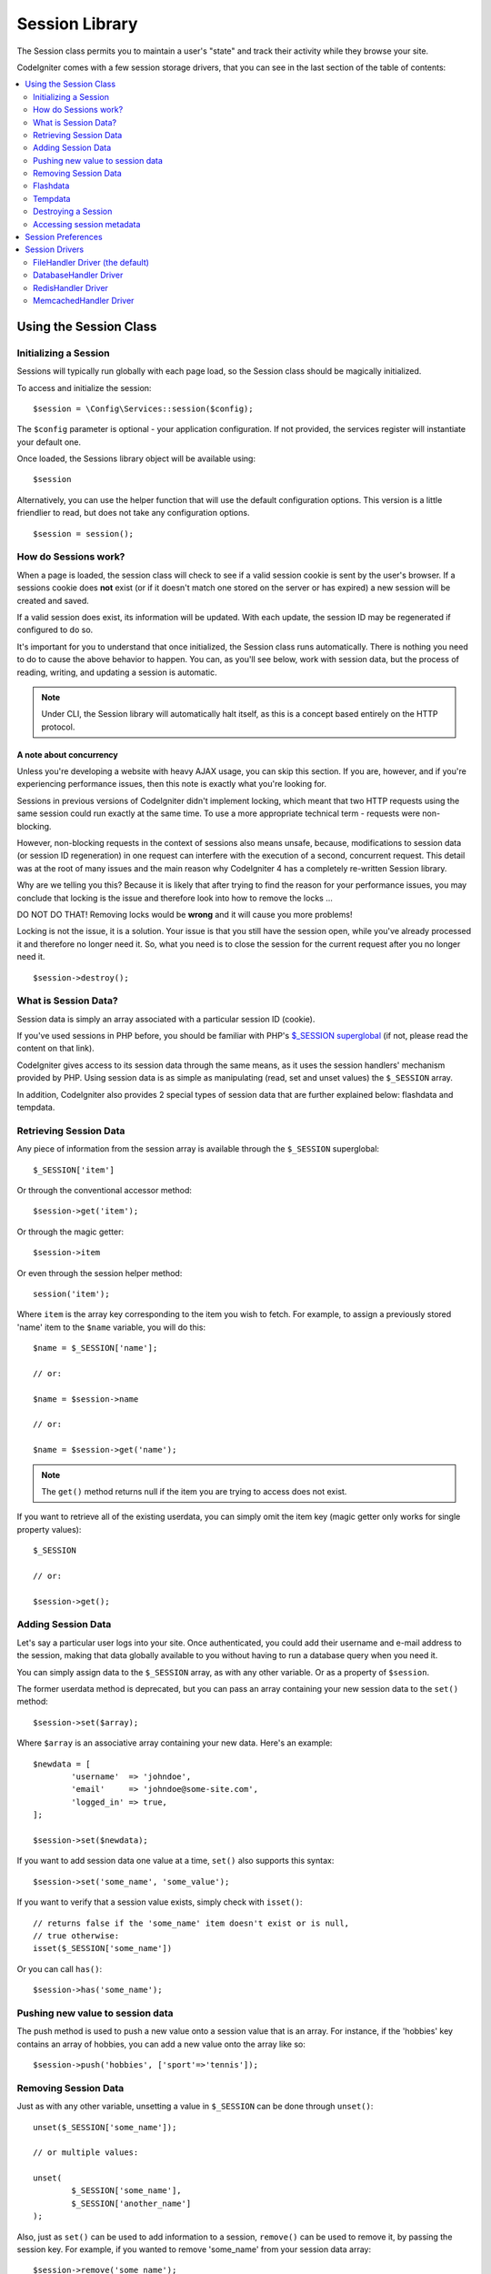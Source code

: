 ###############
Session Library
###############

The Session class permits you to maintain a user's "state" and track their
activity while they browse your site.

CodeIgniter comes with a few session storage drivers, that you can see
in the last section of the table of contents:

.. contents::
    :local:
    :depth: 2

Using the Session Class
***********************

Initializing a Session
======================

Sessions will typically run globally with each page load, so the Session
class should be magically initialized.

To access and initialize the session::

	$session = \Config\Services::session($config);

The ``$config`` parameter is optional - your application configuration.
If not provided, the services register will instantiate your default
one.

Once loaded, the Sessions library object will be available using::

	$session

Alternatively, you can use the helper function that will use the default
configuration options. This version is a little friendlier to read,
but does not take any configuration options.
::

	$session = session();

How do Sessions work?
=====================

When a page is loaded, the session class will check to see if a valid
session cookie is sent by the user's browser. If a sessions cookie does
**not** exist (or if it doesn't match one stored on the server or has
expired) a new session will be created and saved.

If a valid session does exist, its information will be updated. With each
update, the session ID may be regenerated if configured to do so.

It's important for you to understand that once initialized, the Session
class runs automatically. There is nothing you need to do to cause the
above behavior to happen. You can, as you'll see below, work with session
data, but the process of reading, writing, and updating a session is
automatic.

.. note:: Under CLI, the Session library will automatically halt itself,
	as this is a concept based entirely on the HTTP protocol.

A note about concurrency
------------------------

Unless you're developing a website with heavy AJAX usage, you can skip this
section. If you are, however, and if you're experiencing performance
issues, then this note is exactly what you're looking for.

Sessions in previous versions of CodeIgniter didn't implement locking,
which meant that two HTTP requests using the same session could run exactly
at the same time. To use a more appropriate technical term - requests were
non-blocking.

However, non-blocking requests in the context of sessions also means
unsafe, because, modifications to session data (or session ID regeneration)
in one request can interfere with the execution of a second, concurrent
request. This detail was at the root of many issues and the main reason why
CodeIgniter 4 has a completely re-written Session library.

Why are we telling you this? Because it is likely that after trying to
find the reason for your performance issues, you may conclude that locking
is the issue and therefore look into how to remove the locks ...

DO NOT DO THAT! Removing locks would be **wrong** and it will cause you
more problems!

Locking is not the issue, it is a solution. Your issue is that you still
have the session open, while you've already processed it and therefore no
longer need it. So, what you need is to close the session for the
current request after you no longer need it.
::

    $session->destroy();

What is Session Data?
=====================

Session data is simply an array associated with a particular session ID
(cookie).

If you've used sessions in PHP before, you should be familiar with PHP's
`$_SESSION superglobal <https://www.php.net/manual/en/reserved.variables.session.php>`_
(if not, please read the content on that link).

CodeIgniter gives access to its session data through the same means, as it
uses the session handlers' mechanism provided by PHP. Using session data is
as simple as manipulating (read, set and unset values) the ``$_SESSION``
array.

In addition, CodeIgniter also provides 2 special types of session data
that are further explained below: flashdata and tempdata.

Retrieving Session Data
=======================

Any piece of information from the session array is available through the
``$_SESSION`` superglobal::

	$_SESSION['item']

Or through the conventional accessor method::

	$session->get('item');

Or through the magic getter::

	$session->item

Or even through the session helper method::

	session('item');

Where ``item`` is the array key corresponding to the item you wish to fetch.
For example, to assign a previously stored 'name' item to the ``$name``
variable, you will do this::

	$name = $_SESSION['name'];

	// or:

	$name = $session->name

	// or:

	$name = $session->get('name');

.. note:: The ``get()`` method returns null if the item you are trying
	to access does not exist.

If you want to retrieve all of the existing userdata, you can simply
omit the item key (magic getter only works for single property values)::

	$_SESSION

	// or:

	$session->get();

Adding Session Data
===================

Let's say a particular user logs into your site. Once authenticated, you
could add their username and e-mail address to the session, making that
data globally available to you without having to run a database query when
you need it.

You can simply assign data to the ``$_SESSION`` array, as with any other
variable. Or as a property of ``$session``.

The former userdata method is deprecated,
but you can pass an array containing your new session data to the
``set()`` method::

	$session->set($array);

Where ``$array`` is an associative array containing your new data. Here's
an example::

	$newdata = [
		'username'  => 'johndoe',
		'email'     => 'johndoe@some-site.com',
		'logged_in' => true,
	];

	$session->set($newdata);

If you want to add session data one value at a time, ``set()`` also
supports this syntax::

	$session->set('some_name', 'some_value');

If you want to verify that a session value exists, simply check with
``isset()``::

	// returns false if the 'some_name' item doesn't exist or is null,
	// true otherwise:
	isset($_SESSION['some_name'])

Or you can call ``has()``::

	$session->has('some_name');

Pushing new value to session data
=================================

The push method is used to push a new value onto a session value that is an array.
For instance, if the 'hobbies' key contains an array of hobbies, you can add a new value onto the array like so::

$session->push('hobbies', ['sport'=>'tennis']);

Removing Session Data
=====================

Just as with any other variable, unsetting a value in ``$_SESSION`` can be
done through ``unset()``::

	unset($_SESSION['some_name']);

	// or multiple values:

	unset(
		$_SESSION['some_name'],
		$_SESSION['another_name']
	);

Also, just as ``set()`` can be used to add information to a
session, ``remove()`` can be used to remove it, by passing the
session key. For example, if you wanted to remove 'some_name' from your
session data array::

	$session->remove('some_name');

This method also accepts an array of item keys to unset::

	$array_items = ['username', 'email'];
	$session->remove($array_items);

Flashdata
=========

CodeIgniter supports "flashdata", or session data that will only be
available for the next request, and is then automatically cleared.

This can be very useful, especially for one-time informational, error or
status messages (for example: "Record 2 deleted").

It should be noted that flashdata variables are regular session variables,
managed inside the CodeIgniter session handler.

To mark an existing item as "flashdata"::

	$session->markAsFlashdata('item');

If you want to mark multiple items as flashdata, simply pass the keys as an
array::

	$session->markAsFlashdata(['item', 'item2']);

To add flashdata::

	$_SESSION['item'] = 'value';
	$session->markAsFlashdata('item');

Or alternatively, using the ``setFlashdata()`` method::

	$session->setFlashdata('item', 'value');

You can also pass an array to ``setFlashdata()``, in the same manner as
``set()``.

Reading flashdata variables is the same as reading regular session data
through ``$_SESSION``::

	$_SESSION['item']

.. important:: The ``get()`` method WILL return flashdata items when
	retrieving a single item by key. It will not return flashdata when
	grabbing all userdata from the session, however.

However, if you want to be sure that you're reading "flashdata" (and not
any other kind), you can also use the ``getFlashdata()`` method::

	$session->getFlashdata('item');

Or to get an array with all flashdata, simply omit the key parameter::

	$session->getFlashdata();

.. note:: The ``getFlashdata()`` method returns null if the item cannot be
	found.

If you find that you need to preserve a flashdata variable through an
additional request, you can do so using the ``keepFlashdata()`` method.
You can either pass a single item or an array of flashdata items to keep.

::

	$session->keepFlashdata('item');
	$session->keepFlashdata(['item1', 'item2', 'item3']);

Tempdata
========

CodeIgniter also supports "tempdata", or session data with a specific
expiration time. After the value expires, or the session expires or is
deleted, the value is automatically removed.

Similarly to flashdata, tempdata variables are managed internally by the
CodeIgniter session handler.

To mark an existing item as "tempdata", simply pass its key and expiry time
(in seconds!) to the ``markAsTempdata()`` method::

	// 'item' will be erased after 300 seconds
	$session->markAsTempdata('item', 300);

You can mark multiple items as tempdata in two ways, depending on whether
you want them all to have the same expiry time or not::

	// Both 'item' and 'item2' will expire after 300 seconds
	$session->markAsTempdata(['item', 'item2'], 300);

	// 'item' will be erased after 300 seconds, while 'item2'
	// will do so after only 240 seconds
	$session->markAsTempdata([
		'item'	=> 300,
		'item2'	=> 240,
	]);

To add tempdata::

	$_SESSION['item'] = 'value';
	$session->markAsTempdata('item', 300); // Expire in 5 minutes

Or alternatively, using the ``setTempdata()`` method::

	$session->setTempdata('item', 'value', 300);

You can also pass an array to ``setTempdata()``::

	$tempdata = ['newuser' => true, 'message' => 'Thanks for joining!'];
	$session->setTempdata($tempdata, null, $expire);

.. note:: If the expiration is omitted or set to 0, the default
	time-to-live value of 300 seconds (or 5 minutes) will be used.

To read a tempdata variable, again you can just access it through the
``$_SESSION`` superglobal array::

	$_SESSION['item']

.. important:: The ``get()`` method WILL return tempdata items when
	retrieving a single item by key. It will not return tempdata when
	grabbing all userdata from the session, however.

Or if you want to be sure that you're reading "tempdata" (and not any
other kind), you can also use the ``getTempdata()`` method::

	$session->getTempdata('item');

And of course, if you want to retrieve all existing tempdata::

	$session->getTempdata();

.. note:: The ``getTempdata()`` method returns null if the item cannot be
	found.

If you need to remove a tempdata value before it expires, you can directly
unset it from the ``$_SESSION`` array::

	unset($_SESSION['item']);

However, this won't remove the marker that makes this specific item to be
tempdata (it will be invalidated on the next HTTP request), so if you
intend to reuse that same key in the same request, you'd want to use
``removeTempdata()``::

	$session->removeTempdata('item');

Destroying a Session
====================

To clear the current session (for example, during a logout), you may
simply use either PHP's `session_destroy() <https://www.php.net/session_destroy>`_
function, or the library's ``destroy()`` method. Both will work in exactly the
same way::

	session_destroy();

	// or

	$session->destroy();

.. note:: This must be the last session-related operation that you do
	during the same request. All session data (including flashdata and
	tempdata) will be destroyed permanently and functions will be
	unusable during the same request after you destroy the session.

You may also use the ``stop()`` method to completely kill the session
by removing the old session_id, destroying all data, and destroying
the cookie that contained the session id::

    $session->stop();

Accessing session metadata
==========================

In previous CodeIgniter versions, the session data array included 4 items
by default: 'session_id', 'ip_address', 'user_agent', 'last_activity'.

This was due to the specifics of how sessions worked, but is now no longer
necessary with our new implementation. However, it may happen that your
application relied on these values, so here are alternative methods of
accessing them:

  - session_id: ``session_id()``
  - ip_address: ``$_SERVER['REMOTE_ADDR']``
  - user_agent: ``$_SERVER['HTTP_USER_AGENT']`` (unused by sessions)
  - last_activity: Depends on the storage, no straightforward way. Sorry!

Session Preferences
*******************

CodeIgniter will usually make everything work out of the box. However,
Sessions are a very sensitive component of any application, so some
careful configuration must be done. Please take your time to consider
all of the options and their effects.

You'll find the following Session related preferences in your
**app/Config/Session.php** file:

============================== ============================================ ================================================= ============================================================================================
Preference                     Default                                      Options                                           Description
============================== ============================================ ================================================= ============================================================================================
**handler**                    CodeIgniter\\Session\\Handlers\\FileHandler  CodeIgniter\\Session\\Handlers\\FileHandler       The session storage driver to use.
                                                                            CodeIgniter\\Session\\Handlers\\DatabaseHandler
                                                                            CodeIgniter\\Session\\Handlers\\MemcachedHandler
                                                                            CodeIgniter\\Session\\Handlers\\RedisHandler
                                                                            CodeIgniter\\Session\\Handlers\\ArrayHandler
**name**                       ci_session                                   [A-Za-z\_-] characters only                       The name used for the session cookie.
**lifetime**                   7200 (2 hours)                               Time in seconds (integer)                         The number of seconds you would like the session to last.
                                                                                                                              If you would like a non-expiring session (until browser is closed) set the value to zero: 0
**savePath**                   WRITEPATH . 'session'                        None                                              Specifies the storage location, depends on the driver being used.
**matchIP**                    false                                        true/false (boolean)                              Whether to validate the user's IP address when reading the session cookie.
                                                                                                                              Note that some ISPs dynamically changes the IP, so if you want a non-expiring session you
                                                                                                                              will likely set this to false.
**cooldown**                   300                                          Time in seconds (integer)                         This option controls how often the session class will regenerate itself and create a new
                                                                                                                              session ID. Setting it to 0 will disable session ID regeneration.
**regenerate**                 false                                        true/false (boolean)                              Whether to destroy session data associated with the old session ID when auto-regenerating
                                                                                                                              the session ID. When set to false, the data will be later deleted by the garbage collector.
============================== ============================================ ================================================= ============================================================================================

.. note:: As a last resort, the Session library will try to fetch PHP's
	session related INI settings, as well as legacy CI settings such as
	'sess_expire_on_close' when any of the above is not configured.
	However, you should never rely on this behavior as it can cause
	unexpected results or be changed in the future. Please configure
	everything properly.

In addition to the values above, the cookie and native drivers apply the
following configuration values shared by the :doc:`IncomingRequest </incoming/incomingrequest>` and
:doc:`Security <security>` classes:

==================== =============== ===========================================================================
Preference           Default         Description
==================== =============== ===========================================================================
**cookieDomain**     ''              The domain for which the session is applicable
**cookiePath**       /               The path to which the session is applicable
**cookieSecure**     false           Whether to create the session cookie only on encrypted (HTTPS) connections
**cookieSameSite**   Lax             The SameSite setting for the session cookie
==================== =============== ===========================================================================

.. note:: The 'cookieHTTPOnly' setting doesn't have an effect on sessions.
	Instead the HttpOnly parameter is always enabled, for security
	reasons. Additionally, the 'cookiePrefix' setting is completely
	ignored.

Session Drivers
***************

As already mentioned, the Session library comes with 4 handlers, or storage
engines, that you can use:

  - CodeIgniter\\Session\\Handlers\\FileHandler
  - CodeIgniter\\Session\\Handlers\\DatabaseHandler
  - CodeIgniter\\Session\\Handlers\\MemcachedHandler
  - CodeIgniter\\Session\\Handlers\\RedisHandler
  - CodeIgniter\\Session\\Handlers\\ArrayHandler

By default, the ``FileHandler`` Driver will be used when a session is initialized,
because it is the safest choice and is expected to work everywhere
(virtually every environment has a file system).

However, any other driver may be selected via the ``public $handler``
line in your **app/Config/Session.php** file, if you chose to do so.
Have it in mind though, every driver has different caveats, so be sure to
get yourself familiar with them (below) before you make that choice.

.. note:: The ArrayHandler is used during testing and stores all data within
    a PHP array, while preventing the data from being persisted.

FileHandler Driver (the default)
================================

The 'FileHandler' driver uses your file system for storing session data.

It can safely be said that it works exactly like PHP's own default session
implementation, but in case this is an important detail for you, have it
mind that it is in fact not the same code and it has some limitations
(and advantages).

To be more specific, it doesn't support PHP's `directory level and mode
formats used in session.save_path
<https://www.php.net/manual/en/session.configuration.php#ini.session.save-path>`_,
and it has most of the options hard-coded for safety. Instead, only
absolute paths are supported for ``public $savePath``.

Another important thing that you should know, is to make sure that you
don't use a publicly-readable or shared directory for storing your session
files. Make sure that *only you* have access to see the contents of your
chosen *savePath* directory. Otherwise, anybody who can do that, can
also steal any of the current sessions (also known as "session fixation"
attack).

On UNIX-like operating systems, this is usually achieved by setting the
0700 mode permissions on that directory via the `chmod` command, which
allows only the directory's owner to perform read and write operations on
it. But be careful because the system user *running* the script is usually
not your own, but something like 'www-data' instead, so only setting those
permissions will probably break your application.

Instead, you should do something like this, depending on your environment
::

	mkdir /<path to your application directory>/Writable/sessions/
	chmod 0700 /<path to your application directory>/Writable/sessions/
	chown www-data /<path to your application directory>/Writable/sessions/

Bonus Tip
---------

Some of you will probably opt to choose another session driver because
file storage is usually slower. This is only half true.

A very basic test will probably trick you into believing that an SQL
database is faster, but in 99% of the cases, this is only true while you
only have a few current sessions. As the sessions count and server loads
increase - which is the time when it matters - the file system will
consistently outperform almost all relational database setups.

In addition, if performance is your only concern, you may want to look
into using `tmpfs <https://eddmann.com/posts/storing-php-sessions-file-caches-in-memory-using-tmpfs/>`_,
(warning: external resource), which can make your sessions blazing fast.

DatabaseHandler Driver
======================

The 'DatabaseHandler' driver uses a relational database such as MySQL or
PostgreSQL to store sessions. This is a popular choice among many users,
because it allows the developer easy access to the session data within
an application - it is just another table in your database.

However, there are some conditions that must be met:

  - You can NOT use a persistent connection.

In order to use the 'DatabaseHandler' session driver, you must also create this
table that we already mentioned and then set it as your
``$savePath`` value.
For example, if you would like to use 'ci_sessions' as your table name,
you would do this::

	public $handler  = 'CodeIgniter\Session\Handlers\DatabaseHandler';
	public $savePath = 'ci_sessions';

And then of course, create the database table ...

For MySQL::

	CREATE TABLE IF NOT EXISTS `ci_sessions` (
		`id` varchar(128) NOT null,
		`ip_address` varchar(45) NOT null,
		`timestamp` timestamp DEFAULT CURRENT_TIMESTAMP NOT null,
		`data` blob NOT null,
		KEY `ci_sessions_timestamp` (`timestamp`)
	);

For PostgreSQL::

	CREATE TABLE "ci_sessions" (
		"id" varchar(128) NOT NULL,
		"ip_address" inet NOT NULL,
		"timestamp" timestamptz DEFAULT CURRENT_TIMESTAMP NOT NULL,
		"data" bytea DEFAULT '' NOT NULL
	);

	CREATE INDEX "ci_sessions_timestamp" ON "ci_sessions" ("timestamp");

You will also need to add a PRIMARY KEY **depending on your 'matchIP'
setting**. The examples below work both on MySQL and PostgreSQL::

	// When matchIP = true
	ALTER TABLE ci_sessions ADD PRIMARY KEY (id, ip_address);

	// When matchIP = false
	ALTER TABLE ci_sessions ADD PRIMARY KEY (id);

	// To drop a previously created primary key (use when changing the setting)
	ALTER TABLE ci_sessions DROP PRIMARY KEY;

You can choose the Database group to use by adding a new line to the
**app/Config/Session.php** file with the name of the group to use::

  public $DBGroup = 'groupName';

If you'd rather not do all of this by hand, you can use the ``session:migration`` command
from the cli to generate a migration file for you::

  > php spark session:migration
  > php spark migrate

This command will take the **savePath** and **matchIP** settings into account
when it generates the code.

.. important:: Only MySQL and PostgreSQL databases are officially
	supported, due to lack of advisory locking mechanisms on other
	platforms. Using sessions without locks can cause all sorts of
	problems, especially with heavy usage of AJAX, and we will not
	support such cases. Use ``session_write_close()`` after you've
	done processing session data if you're having performance
	issues.

RedisHandler Driver
===================

.. note:: Since Redis doesn't have a locking mechanism exposed, locks for
	this driver are emulated by a separate value that is kept for up
	to 300 seconds.

Redis is a storage engine typically used for caching and popular because
of its high performance, which is also probably your reason to use the
'RedisHandler' session driver.

The downside is that it is not as ubiquitous as relational databases and
requires the `phpredis <https://github.com/phpredis/phpredis>`_ PHP
extension to be installed on your system, and that one doesn't come
bundled with PHP.
Chances are, you're only be using the RedisHandler driver only if you're already
both familiar with Redis and using it for other purposes.

Just as with the 'FileHandler' and 'DatabaseHandler' drivers, you must also configure
the storage location for your sessions via the
``$savePath`` setting.
The format here is a bit different and complicated at the same time. It is
best explained by the *phpredis* extension's README file, so we'll simply
link you to it:

	https://github.com/phpredis/phpredis

.. warning:: CodeIgniter's Session library does NOT use the actual 'redis'
	``session.save_handler``. Take note **only** of the path format in
	the link above.

For the most common case however, a simple ``host:port`` pair should be
sufficient::

	public $handler  = 'CodeIgniter\Session\Handlers\RedisHandler';
	public $savePath = 'tcp://localhost:6379';

MemcachedHandler Driver
=======================

.. note:: Since Memcached doesn't have a locking mechanism exposed, locks
	for this driver are emulated by a separate value that is kept for
	up to 300 seconds.

The 'MemcachedHandler' driver is very similar to the 'RedisHandler' one in all of its
properties, except perhaps for availability, because PHP's `Memcached
<https://www.php.net/memcached>`_ extension is distributed via PECL and some
Linux distributions make it available as an easy to install package.

Other than that, and without any intentional bias towards Redis, there's
not much different to be said about Memcached - it is also a popular
product that is usually used for caching and famed for its speed.

However, it is worth noting that the only guarantee given by Memcached
is that setting value X to expire after Y seconds will result in it being
deleted after Y seconds have passed (but not necessarily that it won't
expire earlier than that time). This happens very rarely, but should be
considered as it may result in loss of sessions.

The ``$savePath`` format is fairly straightforward here,
being just a ``host:port`` pair::

	public $handler  = 'CodeIgniter\Session\Handlers\MemcachedHandler';
	public $savePath = 'localhost:11211';

Bonus Tip
---------

Multi-server configuration with an optional *weight* parameter as the
third colon-separated (``:weight``) value is also supported, but we have
to note that we haven't tested if that is reliable.

If you want to experiment with this feature (on your own risk), simply
separate the multiple server paths with commas::

	// localhost will be given higher priority (5) here,
	// compared to 192.0.2.1 with a weight of 1.
	public $savePath = 'localhost:11211:5,192.0.2.1:11211:1';
